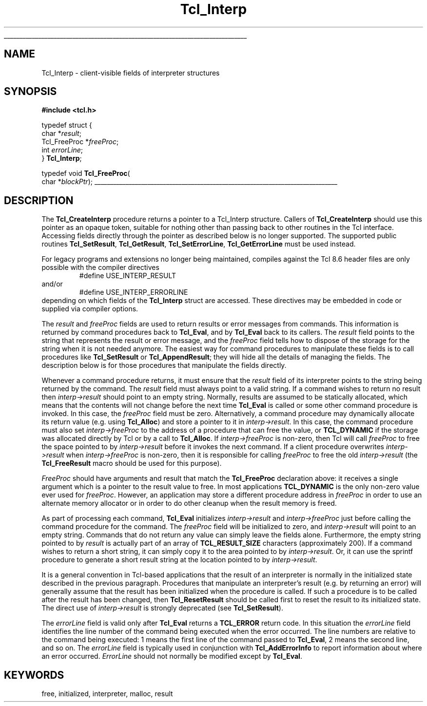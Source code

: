 '\"
'\" Copyright (c) 1989-1993 The Regents of the University of California.
'\" Copyright (c) 1994-1996 Sun Microsystems, Inc.
'\"
'\" See the file "license.terms" for information on usage and redistribution
'\" of this file, and for a DISCLAIMER OF ALL WARRANTIES.
'\" 
.TH Tcl_Interp 3 7.5 Tcl "Tcl Library Procedures"
.\" The -*- nroff -*- definitions below are for supplemental macros used
.\" in Tcl/Tk manual entries.
.\"
.\" .AP type name in/out ?indent?
.\"	Start paragraph describing an argument to a library procedure.
.\"	type is type of argument (int, etc.), in/out is either "in", "out",
.\"	or "in/out" to describe whether procedure reads or modifies arg,
.\"	and indent is equivalent to second arg of .IP (shouldn't ever be
.\"	needed;  use .AS below instead)
.\"
.\" .AS ?type? ?name?
.\"	Give maximum sizes of arguments for setting tab stops.  Type and
.\"	name are examples of largest possible arguments that will be passed
.\"	to .AP later.  If args are omitted, default tab stops are used.
.\"
.\" .BS
.\"	Start box enclosure.  From here until next .BE, everything will be
.\"	enclosed in one large box.
.\"
.\" .BE
.\"	End of box enclosure.
.\"
.\" .CS
.\"	Begin code excerpt.
.\"
.\" .CE
.\"	End code excerpt.
.\"
.\" .VS ?version? ?br?
.\"	Begin vertical sidebar, for use in marking newly-changed parts
.\"	of man pages.  The first argument is ignored and used for recording
.\"	the version when the .VS was added, so that the sidebars can be
.\"	found and removed when they reach a certain age.  If another argument
.\"	is present, then a line break is forced before starting the sidebar.
.\"
.\" .VE
.\"	End of vertical sidebar.
.\"
.\" .DS
.\"	Begin an indented unfilled display.
.\"
.\" .DE
.\"	End of indented unfilled display.
.\"
.\" .SO ?manpage?
.\"	Start of list of standard options for a Tk widget. The manpage
.\"	argument defines where to look up the standard options; if
.\"	omitted, defaults to "options". The options follow on successive
.\"	lines, in three columns separated by tabs.
.\"
.\" .SE
.\"	End of list of standard options for a Tk widget.
.\"
.\" .OP cmdName dbName dbClass
.\"	Start of description of a specific option.  cmdName gives the
.\"	option's name as specified in the class command, dbName gives
.\"	the option's name in the option database, and dbClass gives
.\"	the option's class in the option database.
.\"
.\" .UL arg1 arg2
.\"	Print arg1 underlined, then print arg2 normally.
.\"
.\" .QW arg1 ?arg2?
.\"	Print arg1 in quotes, then arg2 normally (for trailing punctuation).
.\"
.\" .PQ arg1 ?arg2?
.\"	Print an open parenthesis, arg1 in quotes, then arg2 normally
.\"	(for trailing punctuation) and then a closing parenthesis.
.\"
.\"	# Set up traps and other miscellaneous stuff for Tcl/Tk man pages.
.if t .wh -1.3i ^B
.nr ^l \n(.l
.ad b
.\"	# Start an argument description
.de AP
.ie !"\\$4"" .TP \\$4
.el \{\
.   ie !"\\$2"" .TP \\n()Cu
.   el          .TP 15
.\}
.ta \\n()Au \\n()Bu
.ie !"\\$3"" \{\
\&\\$1 \\fI\\$2\\fP (\\$3)
.\".b
.\}
.el \{\
.br
.ie !"\\$2"" \{\
\&\\$1	\\fI\\$2\\fP
.\}
.el \{\
\&\\fI\\$1\\fP
.\}
.\}
..
.\"	# define tabbing values for .AP
.de AS
.nr )A 10n
.if !"\\$1"" .nr )A \\w'\\$1'u+3n
.nr )B \\n()Au+15n
.\"
.if !"\\$2"" .nr )B \\w'\\$2'u+\\n()Au+3n
.nr )C \\n()Bu+\\w'(in/out)'u+2n
..
.AS Tcl_Interp Tcl_CreateInterp in/out
.\"	# BS - start boxed text
.\"	# ^y = starting y location
.\"	# ^b = 1
.de BS
.br
.mk ^y
.nr ^b 1u
.if n .nf
.if n .ti 0
.if n \l'\\n(.lu\(ul'
.if n .fi
..
.\"	# BE - end boxed text (draw box now)
.de BE
.nf
.ti 0
.mk ^t
.ie n \l'\\n(^lu\(ul'
.el \{\
.\"	Draw four-sided box normally, but don't draw top of
.\"	box if the box started on an earlier page.
.ie !\\n(^b-1 \{\
\h'-1.5n'\L'|\\n(^yu-1v'\l'\\n(^lu+3n\(ul'\L'\\n(^tu+1v-\\n(^yu'\l'|0u-1.5n\(ul'
.\}
.el \}\
\h'-1.5n'\L'|\\n(^yu-1v'\h'\\n(^lu+3n'\L'\\n(^tu+1v-\\n(^yu'\l'|0u-1.5n\(ul'
.\}
.\}
.fi
.br
.nr ^b 0
..
.\"	# VS - start vertical sidebar
.\"	# ^Y = starting y location
.\"	# ^v = 1 (for troff;  for nroff this doesn't matter)
.de VS
.if !"\\$2"" .br
.mk ^Y
.ie n 'mc \s12\(br\s0
.el .nr ^v 1u
..
.\"	# VE - end of vertical sidebar
.de VE
.ie n 'mc
.el \{\
.ev 2
.nf
.ti 0
.mk ^t
\h'|\\n(^lu+3n'\L'|\\n(^Yu-1v\(bv'\v'\\n(^tu+1v-\\n(^Yu'\h'-|\\n(^lu+3n'
.sp -1
.fi
.ev
.\}
.nr ^v 0
..
.\"	# Special macro to handle page bottom:  finish off current
.\"	# box/sidebar if in box/sidebar mode, then invoked standard
.\"	# page bottom macro.
.de ^B
.ev 2
'ti 0
'nf
.mk ^t
.if \\n(^b \{\
.\"	Draw three-sided box if this is the box's first page,
.\"	draw two sides but no top otherwise.
.ie !\\n(^b-1 \h'-1.5n'\L'|\\n(^yu-1v'\l'\\n(^lu+3n\(ul'\L'\\n(^tu+1v-\\n(^yu'\h'|0u'\c
.el \h'-1.5n'\L'|\\n(^yu-1v'\h'\\n(^lu+3n'\L'\\n(^tu+1v-\\n(^yu'\h'|0u'\c
.\}
.if \\n(^v \{\
.nr ^x \\n(^tu+1v-\\n(^Yu
\kx\h'-\\nxu'\h'|\\n(^lu+3n'\ky\L'-\\n(^xu'\v'\\n(^xu'\h'|0u'\c
.\}
.bp
'fi
.ev
.if \\n(^b \{\
.mk ^y
.nr ^b 2
.\}
.if \\n(^v \{\
.mk ^Y
.\}
..
.\"	# DS - begin display
.de DS
.RS
.nf
.sp
..
.\"	# DE - end display
.de DE
.fi
.RE
.sp
..
.\"	# SO - start of list of standard options
.de SO
'ie '\\$1'' .ds So \\fBoptions\\fR
'el .ds So \\fB\\$1\\fR
.SH "STANDARD OPTIONS"
.LP
.nf
.ta 5.5c 11c
.ft B
..
.\"	# SE - end of list of standard options
.de SE
.fi
.ft R
.LP
See the \\*(So manual entry for details on the standard options.
..
.\"	# OP - start of full description for a single option
.de OP
.LP
.nf
.ta 4c
Command-Line Name:	\\fB\\$1\\fR
Database Name:	\\fB\\$2\\fR
Database Class:	\\fB\\$3\\fR
.fi
.IP
..
.\"	# CS - begin code excerpt
.de CS
.RS
.nf
.ta .25i .5i .75i 1i
..
.\"	# CE - end code excerpt
.de CE
.fi
.RE
..
.\"	# UL - underline word
.de UL
\\$1\l'|0\(ul'\\$2
..
.\"	# QW - apply quotation marks to word
.de QW
.ie '\\*(lq'"' ``\\$1''\\$2
.\"" fix emacs highlighting
.el \\*(lq\\$1\\*(rq\\$2
..
.\"	# PQ - apply parens and quotation marks to word
.de PQ
.ie '\\*(lq'"' (``\\$1''\\$2)\\$3
.\"" fix emacs highlighting
.el (\\*(lq\\$1\\*(rq\\$2)\\$3
..
.\"	# QR - quoted range
.de QR
.ie '\\*(lq'"' ``\\$1''\\-``\\$2''\\$3
.\"" fix emacs highlighting
.el \\*(lq\\$1\\*(rq\\-\\*(lq\\$2\\*(rq\\$3
..
.\"	# MT - "empty" string
.de MT
.QW ""
..
.BS
.SH NAME
Tcl_Interp \- client-visible fields of interpreter structures
.SH SYNOPSIS
.nf
\fB#include <tcl.h>\fR
.sp
typedef struct {
    char *\fIresult\fR;
    Tcl_FreeProc *\fIfreeProc\fR;
    int \fIerrorLine\fR;
} \fBTcl_Interp\fR;

typedef void \fBTcl_FreeProc\fR(
        char *\fIblockPtr\fR);
.BE
.SH DESCRIPTION
.PP
The \fBTcl_CreateInterp\fR procedure returns a pointer to a Tcl_Interp
structure.  Callers of \fBTcl_CreateInterp\fR should use this pointer
as an opaque token, suitable for nothing other than passing back to
other routines in the Tcl interface.  Accessing fields directly through
the pointer as described below is no longer supported.  The supported
public routines \fBTcl_SetResult\fR, \fBTcl_GetResult\fR,
\fBTcl_SetErrorLine\fR, \fBTcl_GetErrorLine\fR must be used instead.
.PP
For legacy programs and extensions no longer being maintained, compiles
against the Tcl 8.6 header files are only possible with the compiler
directives
.CS
#define USE_INTERP_RESULT
.CE
and/or
.CS
#define USE_INTERP_ERRORLINE
.CE
depending on which fields of the \fBTcl_Interp\fR struct are accessed.
These directives may be embedded in code or supplied via compiler options.
.PP
The \fIresult\fR and \fIfreeProc\fR fields are used to return
results or error messages from commands.
This information is returned by command procedures back to \fBTcl_Eval\fR,
and by \fBTcl_Eval\fR back to its callers.
The \fIresult\fR field points to the string that represents the
result or error message, and the \fIfreeProc\fR field tells how
to dispose of the storage for the string when it is not needed anymore.
The easiest way for command procedures to manipulate these
fields is to call procedures like \fBTcl_SetResult\fR
or \fBTcl_AppendResult\fR;  they
will hide all the details of managing the fields.
The description below is for those procedures that manipulate the
fields directly.
.PP
Whenever a command procedure returns, it must ensure
that the \fIresult\fR field of its interpreter points to the string
being returned by the command.
The \fIresult\fR field must always point to a valid string.
If a command wishes to return no result then \fIinterp->result\fR
should point to an empty string.
Normally, results are assumed to be statically allocated,
which means that the contents will not change before the next time
\fBTcl_Eval\fR is called or some other command procedure is invoked.
In this case, the \fIfreeProc\fR field must be zero.
Alternatively, a command procedure may dynamically
allocate its return value (e.g. using \fBTcl_Alloc\fR)
and store a pointer to it in \fIinterp->result\fR.
In this case, the command procedure must also set \fIinterp->freeProc\fR
to the address of a procedure that can free the value, or \fBTCL_DYNAMIC\fR
if the storage was allocated directly by Tcl or by a call to
\fBTcl_Alloc\fR. 
If \fIinterp->freeProc\fR is non-zero, then Tcl will call \fIfreeProc\fR
to free the space pointed to by \fIinterp->result\fR before it
invokes the next command.
If a client procedure overwrites \fIinterp->result\fR when
\fIinterp->freeProc\fR is non-zero, then it is responsible for calling
\fIfreeProc\fR to free the old \fIinterp->result\fR (the \fBTcl_FreeResult\fR
macro should be used for this purpose).
.PP
\fIFreeProc\fR should have arguments and result that match the
\fBTcl_FreeProc\fR declaration above:  it receives a single
argument which is a pointer to the result value to free.
In most applications \fBTCL_DYNAMIC\fR is the only non-zero value ever
used for \fIfreeProc\fR.
However, an application may store a different procedure address
in \fIfreeProc\fR in order to use an alternate memory allocator
or in order to do other cleanup when the result memory is freed.
.PP
As part of processing each command, \fBTcl_Eval\fR initializes
\fIinterp->result\fR
and \fIinterp->freeProc\fR just before calling the command procedure for
the command.  The \fIfreeProc\fR field will be initialized to zero,
and \fIinterp->result\fR will point to an empty string.  Commands that
do not return any value can simply leave the fields alone.
Furthermore, the empty string pointed to by \fIresult\fR is actually
part of an array of \fBTCL_RESULT_SIZE\fR characters (approximately 200).
If a command wishes to return a short string, it can simply copy
it to the area pointed to by \fIinterp->result\fR.  Or, it can use
the sprintf procedure to generate a short result string at the location
pointed to by \fIinterp->result\fR.
.PP
It is a general convention in Tcl-based applications that the result
of an interpreter is normally in the initialized state described
in the previous paragraph.
Procedures that manipulate an interpreter's result (e.g. by
returning an error) will generally assume that the result
has been initialized when the procedure is called.
If such a procedure is to be called after the result has been
changed, then \fBTcl_ResetResult\fR should be called first to
reset the result to its initialized state.  The direct use of
\fIinterp->result\fR is strongly deprecated (see \fBTcl_SetResult\fR).
.PP
The \fIerrorLine\fR
field is valid only after \fBTcl_Eval\fR returns
a \fBTCL_ERROR\fR return code.  In this situation the \fIerrorLine\fR
field identifies the line number of the command being executed when
the error occurred.  The line numbers are relative to the command
being executed:  1 means the first line of the command passed to
\fBTcl_Eval\fR, 2 means the second line, and so on.
The \fIerrorLine\fR field is typically used in conjunction with
\fBTcl_AddErrorInfo\fR to report information about where an error
occurred.
\fIErrorLine\fR should not normally be modified except by \fBTcl_Eval\fR.

.SH KEYWORDS
free, initialized, interpreter, malloc, result
